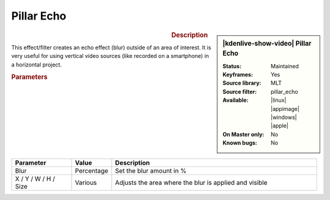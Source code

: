 .. meta::

   :description: Kdenlive Video Effects - Pillar Echo
   :keywords: KDE, Kdenlive, video editor, help, learn, easy, effects, filter, video effects, transform, distort, perspective, pillar echo

.. metadata-placeholder

   :authors: - Bernd Jordan (https://discuss.kde.org/u/berndmj)

   :license: Creative Commons License SA 4.0


Pillar Echo
===========

.. figure:: /images/effects_and_compositions/kdenlive2304_effects-pillar_echo.webp
   :width: 365px
   :figwidth: 365px
   :align: left
   :alt: kdenlive2304_effects-pillar_echo

.. sidebar:: |kdenlive-show-video| Pillar Echo

   :**Status**:
      Maintained
   :**Keyframes**:
      Yes
   :**Source library**:
      MLT
   :**Source filter**:
      pillar_echo
   :**Available**:
      |linux| |appimage| |windows| |apple|
   :**On Master only**:
      No
   :**Known bugs**:
      No

.. rst-class:: clear-both


.. rubric:: Description

This effect/filter creates an echo effect (blur) outside of an area of interest. It is very useful for using vertical video sources (like recorded on a smartphone) in a horizontal project.


.. rubric:: Parameters

.. list-table::
   :header-rows: 1
   :width: 100%
   :widths: 20 10 70
   :class: table-wrap

   * - Parameter
     - Value
     - Description
   * - Blur
     - Percentage
     - Set the blur amount in %
   * - X / Y / W / H / Size
     - Various
     - Adjusts the area where the blur is applied and visible
